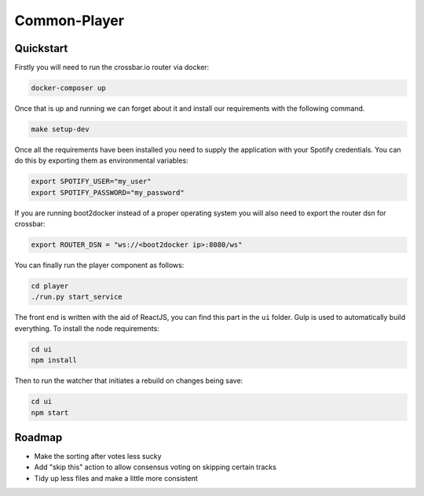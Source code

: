 Common-Player
=============

Quickstart
----------

Firstly you will need to run the crossbar.io router via docker:

.. code-block:: bash

    docker-composer up

Once that is up and running we can forget about it and install our requirements
with the following command.

.. code-block:: bash

    make setup-dev


Once all the requirements have been installed you need to supply the
application with your Spotify credentials. You can do this by exporting them as
environmental variables:

.. code-block:: bash

    export SPOTIFY_USER="my_user"
    export SPOTIFY_PASSWORD="my_password"

If you are running boot2docker instead of a proper operating system you will
also need to export the router dsn for crossbar:

.. code-block:: bash

    export ROUTER_DSN = "ws://<boot2docker ip>:8080/ws"


You can finally run the player component as follows:

.. code-block:: bash

    cd player
    ./run.py start_service


The front end is written with the aid of ReactJS, you can find this part in the
``ui`` folder. Gulp is used to automatically build everything. To install the
node requirements:

.. code-block:: bash

    cd ui
    npm install

Then to run the watcher that initiates a rebuild on changes being save:

.. code-block:: bash

    cd ui
    npm start


Roadmap
-------

- Make the sorting after votes less sucky
- Add "skip this" action to allow consensus voting on skipping certain tracks
- Tidy up less files and make a little more consistent
